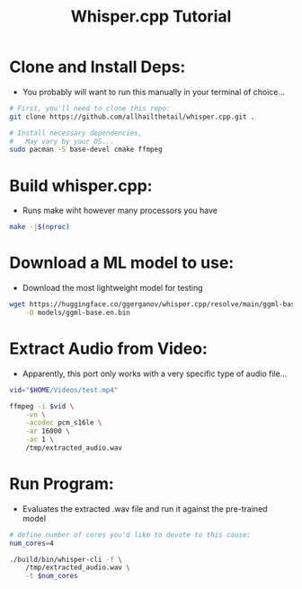 #+title: Whisper.cpp Tutorial

* Clone and Install Deps:

- You probably will want to run this manually in your terminal of choice...

#+begin_src bash :results silent
  # First, you'll need to clone this repo:
  git clone https://github.com/allhailthetail/whisper.cpp.git .

  # Install necessary dependencies,
  #   May vary by your OS...
  sudo pacman -S base-devel cmake ffmpeg
#+end_src

* Build whisper.cpp:

- Runs make wiht however many processors you have

#+begin_src bash :results silent
make -j$(nproc)
#+end_src

* Download a ML model to use:

- Download the most lightweight model for testing

#+begin_src bash :results output
wget https://huggingface.co/ggerganov/whisper.cpp/resolve/main/ggml-base.en.bin \
    -O models/ggml-base.en.bin
#+end_src

#+RESULTS:
* Extract Audio from Video:

- Apparently, this port only works with a very specific type of audio file...

#+begin_src bash :results silent
vid="$HOME/Videos/test.mp4"

ffmpeg -i $vid \
    -vn \
    -acodec pcm_s16le \
    -ar 16000 \
    -ac 1 \
    /tmp/extracted_audio.wav
#+end_src

* Run Program:

- Evaluates the extracted .wav file and run it against the pre-trained model

#+begin_src bash :results file :file extracted_text.txt
# define number of cores you'd like to devote to this cause:
num_cores=4

./build/bin/whisper-cli -f \
    /tmp/extracted_audio.wav \
    -t $num_cores
#+end_src

#+RESULTS:
[[file:extracted_text.txt]]
